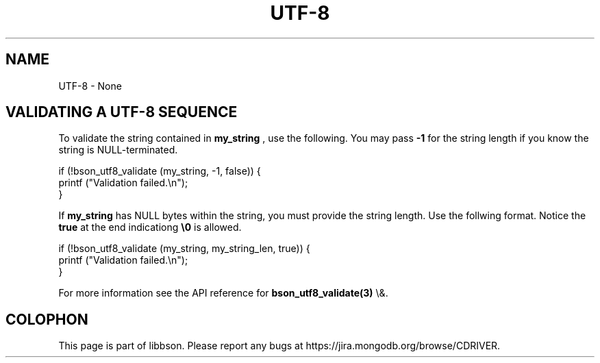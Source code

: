 .\" This manpage is Copyright (C) 2016 MongoDB, Inc.
.\" 
.\" Permission is granted to copy, distribute and/or modify this document
.\" under the terms of the GNU Free Documentation License, Version 1.3
.\" or any later version published by the Free Software Foundation;
.\" with no Invariant Sections, no Front-Cover Texts, and no Back-Cover Texts.
.\" A copy of the license is included in the section entitled "GNU
.\" Free Documentation License".
.\" 
.TH "UTF\(hy8" "3" "2016\(hy03\(hy30" "libbson"
.SH NAME
UTF-8 \- None
.SH "VALIDATING A UTF\(hy8 SEQUENCE"

To validate the string contained in
.B my_string
, use the following. You may pass
.B \(hy1
for the string length if you know the string is NULL\(hyterminated.

.nf
.nf
if (!bson_utf8_validate (my_string, \(hy1, false)) {
   printf ("Validation failed.\en");
}
.fi
.fi

If
.B my_string
has NULL bytes within the string, you must provide the string length. Use the follwing format. Notice the
.B true
at the end indicationg
.B \e0
is allowed.

.nf
.nf
if (!bson_utf8_validate (my_string, my_string_len, true)) {
   printf ("Validation failed.\en");
}
.fi
.fi

For more information see the API reference for
.B bson_utf8_validate(3)
\e&.


.B
.SH COLOPHON
This page is part of libbson.
Please report any bugs at https://jira.mongodb.org/browse/CDRIVER.
